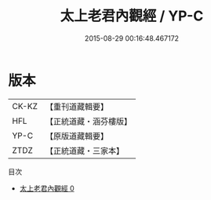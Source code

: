 #+TITLE: 太上老君內觀經 / YP-C

#+DATE: 2015-08-29 00:16:48.467172
* 版本
 |     CK-KZ|【重刊道藏輯要】|
 |       HFL|【正統道藏・涵芬樓版】|
 |      YP-C|【原版道藏輯要】|
 |      ZTDZ|【正統道藏・三家本】|
目次
 - [[file:KR5c0022_000.txt][太上老君內觀經 0]]

